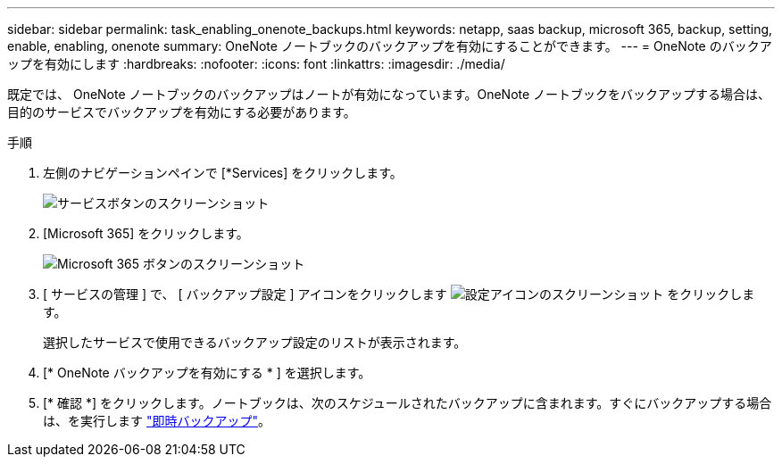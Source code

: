 ---
sidebar: sidebar 
permalink: task_enabling_onenote_backups.html 
keywords: netapp, saas backup, microsoft 365, backup, setting, enable, enabling, onenote 
summary: OneNote ノートブックのバックアップを有効にすることができます。 
---
= OneNote のバックアップを有効にします
:hardbreaks:
:nofooter: 
:icons: font
:linkattrs: 
:imagesdir: ./media/


[role="lead"]
既定では、 OneNote ノートブックのバックアップはノートが有効になっています。OneNote ノートブックをバックアップする場合は、目的のサービスでバックアップを有効にする必要があります。

.手順
. 左側のナビゲーションペインで [*Services] をクリックします。
+
image:services.gif["サービスボタンのスクリーンショット"]

. [Microsoft 365] をクリックします。
+
image:mso365_settings.gif["Microsoft 365 ボタンのスクリーンショット"]

. [ サービスの管理 ] で、 [ バックアップ設定 ] アイコンをクリックします image:configure_icon.gif["設定アイコンのスクリーンショット"] をクリックします。
+
選択したサービスで使用できるバックアップ設定のリストが表示されます。

. [* OneNote バックアップを有効にする * ] を選択します。
. [* 確認 *] をクリックします。ノートブックは、次のスケジュールされたバックアップに含まれます。すぐにバックアップする場合は、を実行します link:task_performing_immediate_backup_of_service.html["即時バックアップ"]。

